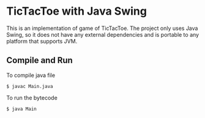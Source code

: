 * TicTacToe with Java Swing

This is an implementation of game of TicTacToe. The project only uses Java Swing, so it does not have any external dependencies and is portable to any platform that supports JVM.

[[./Animation.gif]]

** Compile and Run

To compile java file

#+begin_src
  $ javac Main.java
#+end_src

To run the bytecode

#+begin_src
  $ java Main
#+end_src
